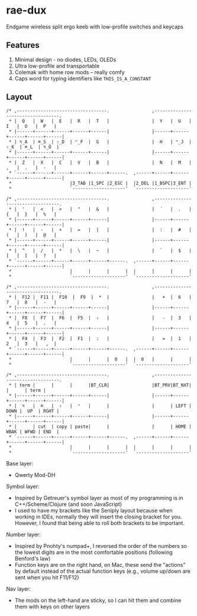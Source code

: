 * rae-dux
Endgame wireless split ergo keeb with low-profile switches and keycaps

[[https://i.imgur.com/UK9RJ01.jpg]]

** Features
1. Minimal design - no diodes, LEDs, OLEDs
2. Ultra low-profile and transportable
3. Colemak with home row mods -- really comfy
4. Caps word for typing identifiers like =THIS_IS_A_CONSTANT=

** Layout
#+begin_example
/* ,----------------------------------.                ,----------------------------------.
 * |  Q   |  W   |  E   |  R   |  T   |                |  Y   |  U   |  I   |  O   |  P   |
 * |------+------+------+------+------|                |------+------+------+------+------|
 * | ⌥_A  | ⌘_S  | ⇧_D  | ⌃_F  |  G   |                |  H   | ⌃_J  | ⇧_K  | ⌘_L  | ⌥_Ö  |
 * |------+------+------+------+------|                |------+------+------+------+------|
 * |  Z   |  X   |  C   |  V   |  B   |                |  N   |  M   |  ,   |  .   |  -   |
 * `------+------+------+------+------+------.  ,------+------+------+------+------+------|
 *                      |3_TAB |1_SPC |2_ESC |  |2_DEL |1_BSPC|3_ENT |
 *                      `--------------------'  `--------------------'

/* ,----------------------------------.                ,----------------------------------.
 * |  '   |  <   |  >   |  "   |  &   |                |  ´   |  .   |  {   |  }   |  %   |
 * |------+------+------+------+------|                |------+------+------+------+------|
 * |  !   |  -   |  +   |  =   |  |   |                |  :   |  #   |  (   |  )   |  @   |
 * |------+------+------+------+------|                |------+------+------+------+------|
 * |  ^   |  /   |  *   |  \   |  ~   |                |  `   |  $   |  [   |  ]   |  ?   |
 * `------+------+------+------+------+------.  ,------+------+------+------+------+------|
 *                      |      |      |      |  |      |      |      |
 *                      `--------------------'  `--------------------'

/* ,----------------------------------.                ,----------------------------------.
 * |  F12 |  F11 |  F10  |  F9  |  *  |                |   +  |  6   |  7   |  8   |  -   |
 * |------+------+------+------+------|                |------+------+------+------+------|
 * |  F8  |  F7  |  F6  |  F5  |  ⇧   |                |   -  |  3   |  4   |  5   |  .   |
 * |------+------+------+------+------|                |------+------+------+------+------|
 * |  F4  |  F3  |  F2  |  F1  |  :   |                |   =  |  1   |  2   |  3   |   ,  |
 * `------+------+------+------+------+------.  ,------+------+------+------+------+------|
 *                      |      |      |  0   |  |  0   |      |      |
 *                      `--------------------'  `--------------------'

/* ,----------------------------------.                ,----------------------------------.
 * | term |      |      |      |BT_CLR|                |BT_PRV|BT_NXT|      |      | term |
 * |------+------+------+------+------|                |------+------+------+------+------|
 * |  ⌥   |  ⌘   |  ⇧   |  ⌃   |      |                |      | LEFT | DOWN |  UP  | RGHT |
 * |------+------+------+------+------|                |------+------+------+------+------|
 * |      | cut  | copy | paste|      |                |      | HOME | WBAK | WFWD | END  |
 * `------+------+------+------+------+------.  ,------+------+------+------+------+------|
 *                      |      |      |      |  |      |      |      |
 *                      `--------------------'  `--------------------'
#+end_example

Base layer:
+ Qwerty Mod-DH

Symbol layer:
+ Inspired by Getreuer's symbol layer as most of my programming is in C++/Scheme/Clojure (and soon JavaScript)
+ I used to have my brackets like the Seniply layout because when working in IDEs, normally they will insert the closing bracket for you. However, I found that being able to roll both brackets to be important.

Number layer:
+ Inspired by Pnohty's numpad+, I reversed the order of the numbers so the lowest digits are in the most comfortable positions (following Benford's law)
+ Function keys are on the right hand, on Mac, these send the "actions" by default instead of the actual function keys (e.g., volume up/down are sent when you hit F11/F12)

Nav layer:
+ The mods on the left-hand are sticky, so I can hit them and combine them with keys on other layers
